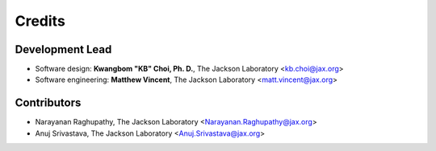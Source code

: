 =======
Credits
=======

Development Lead
----------------

* Software design: **Kwangbom "KB" Choi, Ph. D.**, The Jackson Laboratory <kb.choi@jax.org>
* Software engineering: **Matthew Vincent**, The Jackson Laboratory <matt.vincent@jax.org>

Contributors
------------

* Narayanan Raghupathy, The Jackson Laboratory <Narayanan.Raghupathy@jax.org>
* Anuj Srivastava, The Jackson Laboratory <Anuj.Srivastava@jax.org>
